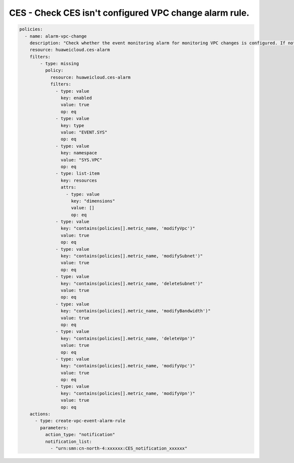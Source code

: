 CES - Check CES isn't configured VPC change alarm rule.
========================

.. code-block:: yaml

    policies:
      - name: alarm-vpc-change
        description: "Check whether the event monitoring alarm for monitoring VPC changes is configured. If not, create the corresponding alarm."
        resource: huaweicloud.ces-alarm
        filters:
            - type: missing
              policy:
                resource: huaweicloud.ces-alarm
                filters:
                  - type: value
                    key: enabled
                    value: true
                    op: eq
                  - type: value
                    key: type
                    value: "EVENT.SYS"
                    op: eq
                  - type: value
                    key: namespace
                    value: "SYS.VPC"
                    op: eq
                  - type: list-item
                    key: resources
                    attrs:
                      - type: value
                        key: "dimensions"
                        value: []
                        op: eq
                  - type: value
                    key: "contains(policies[].metric_name, 'modifyVpc')"
                    value: true
                    op: eq
                  - type: value
                    key: "contains(policies[].metric_name, 'modifySubnet')"
                    value: true
                    op: eq
                  - type: value
                    key: "contains(policies[].metric_name, 'deleteSubnet')"
                    value: true
                    op: eq
                  - type: value
                    key: "contains(policies[].metric_name, 'modifyBandwidth')"
                    value: true
                    op: eq
                  - type: value
                    key: "contains(policies[].metric_name, 'deleteVpn')"
                    value: true
                    op: eq
                  - type: value
                    key: "contains(policies[].metric_name, 'modifyVpc')"
                    value: true
                    op: eq
                  - type: value
                    key: "contains(policies[].metric_name, 'modifyVpn')"
                    value: true
                    op: eq
        actions:
          - type: create-vpc-event-alarm-rule
            parameters:
              action_type: "notification"
              notification_list:
                - "urn:smn:cn-north-4:xxxxxx:CES_notification_xxxxxx"
